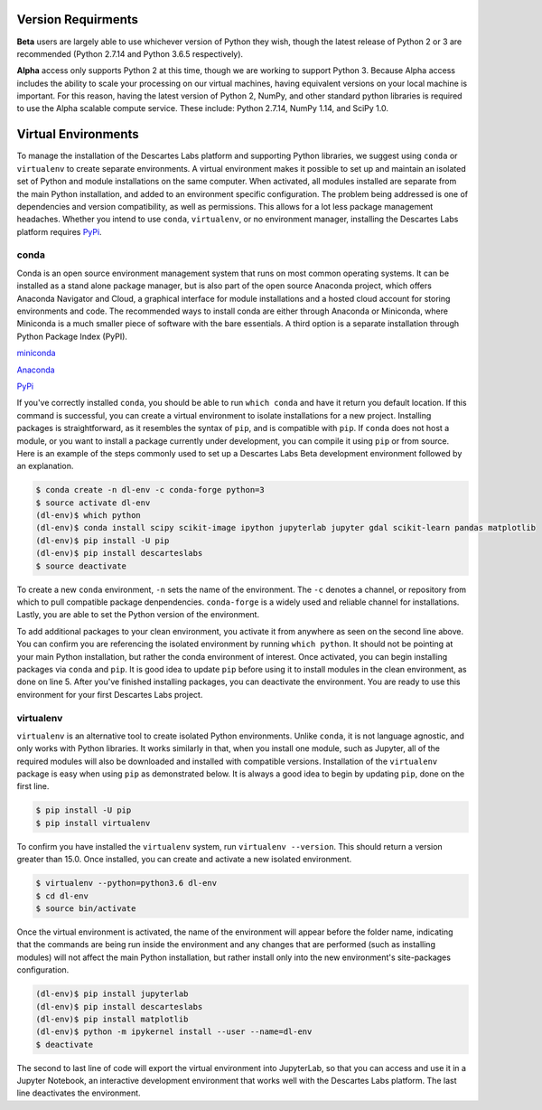 ============
Version Requirments 
============
**Beta** users are largely able to use whichever version of Python they wish, though the latest release of Python 2 or 3 are recommended (Python 2.7.14 and Python 3.6.5 respectively). 

**Alpha** access only supports Python 2 at this time, though we are working to support Python 3. Because Alpha access includes the ability to scale your processing on our virtual machines, having equivalent versions on your local machine is important. For this reason, having the latest version of Python 2, NumPy, and other standard python libraries is required to use the Alpha scalable compute service. These include: Python 2.7.14, NumPy 1.14, and SciPy 1.0.  

============
Virtual Environments
============

To manage the installation of the Descartes Labs platform and supporting Python libraries, we suggest using ``conda`` or ``virtualenv`` to create separate environments. A virtual environment makes it possible to set up and maintain an isolated set of Python and module installations on the same computer. When activated, all modules installed are separate from the main Python installation, and added to an environment specific configuration. The problem being addressed is one of dependencies and version compatibility, as well as permissions. This allows for a lot less package management headaches. Whether you intend to use ``conda``, ``virtualenv``, or no environment manager, installing the Descartes Labs platform requires `PyPi <https://pip.pypa.io/en/stable/installing/>`_.


***************
conda
***************
Conda is an open source environment management system that runs on most common operating systems. It can be installed as a stand alone package manager, but is also part of the open source Anaconda project, which offers Anaconda Navigator and Cloud, a graphical interface for module installations and a hosted cloud account for storing environments and code. The recommended ways to install conda are either through Anaconda or Miniconda, where Miniconda is a much smaller piece of software with the bare essentials. A third option is a separate installation through Python Package Index (PyPI).


`miniconda <https://conda.io/miniconda.html>`_  

`Anaconda <https://www.anaconda.com/download/#windows>`_  

`PyPi <https://pypi.org/project/conda/>`_  

If you've correctly installed ``conda``, you should be able to run ``which conda`` and have it return you default location. If this command is successful, you can create a virtual environment to isolate installations for a new project. Installing packages is straightforward, as it resembles the syntax of ``pip``, and is compatible with ``pip``. If ``conda`` does not host a module, or you want to install a package currently under development, you can compile it using ``pip`` or from source. Here is an example of the steps commonly used to set up a Descartes Labs Beta development environment followed by an explanation.

.. code-block::

 $ conda create -n dl-env -c conda-forge python=3 
 $ source activate dl-env
 (dl-env)$ which python
 (dl-env)$ conda install scipy scikit-image ipython jupyterlab jupyter gdal scikit-learn pandas matplotlib
 (dl-env)$ pip install -U pip
 (dl-env)$ pip install descarteslabs
 $ source deactivate

To create a new ``conda`` environment, ``-n``  sets the name of the environment. The ``-c`` denotes a channel, or repository from which to pull compatible package denpendencies. ``conda-forge`` is a widely used and reliable channel for installations. Lastly, you are able to set the Python version of the environment. 

To add additional packages to your clean environment, you activate it from anywhere as seen on the second line above. You can confirm you are referencing the isolated environment by running ``which python``. It should not be pointing at your main Python installation, but rather the conda environment of interest.  Once activated, you can begin installing packages via ``conda`` and ``pip``. It is good idea to update ``pip`` before using it to install modules in the clean environment, as done on line 5. After you've finished installing packages, you can deactivate the environment. You are ready to use this environment for your first Descartes Labs project.     
 

***************
virtualenv 
***************
``virtualenv`` is an alternative tool to create isolated Python environments. Unlike ``conda``, it is not language agnostic, and only works with Python libraries. It works similarly in that, when you install one module, such as Jupyter, all of the required modules will also be downloaded and installed with compatible versions. Installation of the ``virtualenv`` package is easy when using ``pip`` as demonstrated below. It is always a good idea to begin by updating ``pip``, done on the first line. 

.. code-block::

   $ pip install -U pip
   $ pip install virtualenv

To confirm you have installed the ``virtualenv`` system, run ``virtualenv --version``. This should return a version greater than 15.0. Once installed, you can create and activate a new isolated environment. 

.. code-block::

   $ virtualenv --python=python3.6 dl-env
   $ cd dl-env
   $ source bin/activate

Once the virtual environment is activated, the name of the environment will appear before the folder name, indicating that the commands are being run inside the environment and any changes that are performed (such as installing modules) will not affect the main Python installation, but rather install only into the new environment's site-packages configuration. 

.. code-block:: 

   (dl-env)$ pip install jupyterlab
   (dl-env)$ pip install descarteslabs
   (dl-env)$ pip install matplotlib
   (dl-env)$ python -m ipykernel install --user --name=dl-env
   $ deactivate

The second to last line of code will export the virtual environment into JupyterLab, so that you can access and use it in a Jupyter Notebook, an interactive development environment that works well with the Descartes Labs platform. The last line deactivates the environment.

